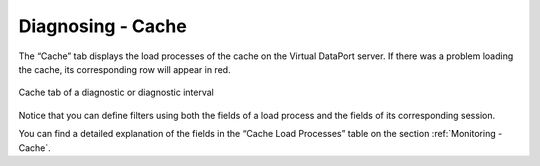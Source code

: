 ==================
Diagnosing - Cache
==================

The “Cache” tab displays the load processes of the cache on the Virtual
DataPort server. If there was a problem loading the cache, its
corresponding row will appear in red.

.. figure:: MonitoringAndDiagnosticTool-122.png
   :align: center
   :alt: Cache tab of a diagnostic or diagnostic interval
   :name: Cache tab of a diagnostic or diagnostic interval

   Cache tab of a diagnostic or diagnostic interval

Notice that you can define filters using both the fields of a load
process and the fields of its corresponding session.

You can find a detailed explanation of the fields in the “Cache Load
Processes” table on the section :ref:`Monitoring - Cache`.



